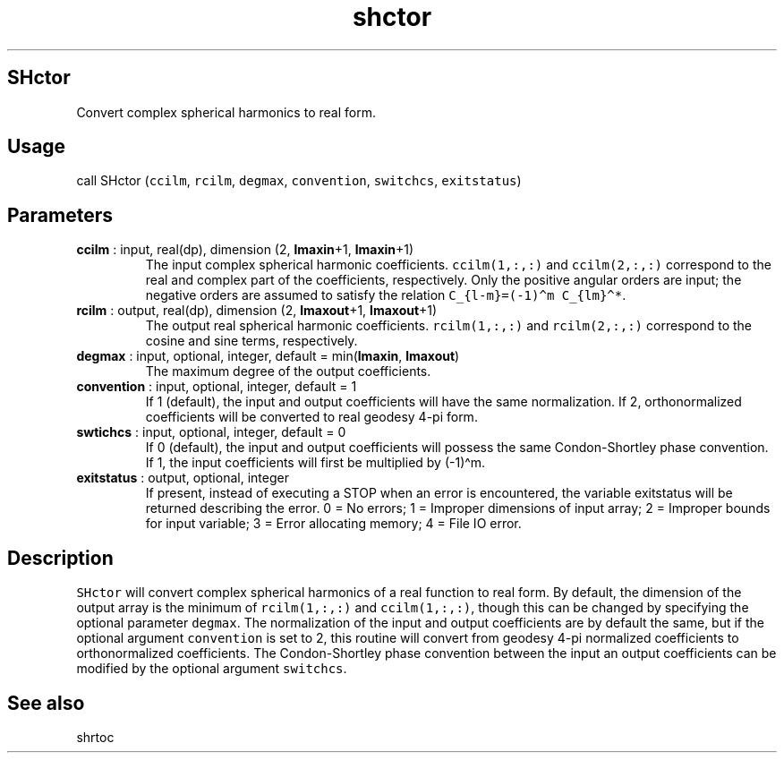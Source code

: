 .\" Automatically generated by Pandoc 2.10
.\"
.TH "shctor" "1" "2020-04-07" "Fortran 95" "SHTOOLS 4.7"
.hy
.SH SHctor
.PP
Convert complex spherical harmonics to real form.
.SH Usage
.PP
call SHctor (\f[C]ccilm\f[R], \f[C]rcilm\f[R], \f[C]degmax\f[R],
\f[C]convention\f[R], \f[C]switchcs\f[R], \f[C]exitstatus\f[R])
.SH Parameters
.TP
\f[B]\f[CB]ccilm\f[B]\f[R] : input, real(dp), dimension (2, \f[B]\f[CB]lmaxin\f[B]\f[R]+1, \f[B]\f[CB]lmaxin\f[B]\f[R]+1)
The input complex spherical harmonic coefficients.
\f[C]ccilm(1,:,:)\f[R] and \f[C]ccilm(2,:,:)\f[R] correspond to the real
and complex part of the coefficients, respectively.
Only the positive angular orders are input; the negative orders are
assumed to satisfy the relation
\f[C]C_{l-m}=(-1)\[ha]m C_{lm}\[ha]*\f[R].
.TP
\f[B]\f[CB]rcilm\f[B]\f[R] : output, real(dp), dimension (2, \f[B]\f[CB]lmaxout\f[B]\f[R]+1, \f[B]\f[CB]lmaxout\f[B]\f[R]+1)
The output real spherical harmonic coefficients.
\f[C]rcilm(1,:,:)\f[R] and \f[C]rcilm(2,:,:)\f[R] correspond to the
cosine and sine terms, respectively.
.TP
\f[B]\f[CB]degmax\f[B]\f[R] : input, optional, integer, default = min(\f[B]\f[CB]lmaxin\f[B]\f[R], \f[B]\f[CB]lmaxout\f[B]\f[R])
The maximum degree of the output coefficients.
.TP
\f[B]\f[CB]convention\f[B]\f[R] : input, optional, integer, default = 1
If 1 (default), the input and output coefficients will have the same
normalization.
If 2, orthonormalized coefficients will be converted to real geodesy
4-pi form.
.TP
\f[B]\f[CB]swtichcs\f[B]\f[R] : input, optional, integer, default = 0
If 0 (default), the input and output coefficients will possess the same
Condon-Shortley phase convention.
If 1, the input coefficients will first be multiplied by (-1)\[ha]m.
.TP
\f[B]\f[CB]exitstatus\f[B]\f[R] : output, optional, integer
If present, instead of executing a STOP when an error is encountered,
the variable exitstatus will be returned describing the error.
0 = No errors; 1 = Improper dimensions of input array; 2 = Improper
bounds for input variable; 3 = Error allocating memory; 4 = File IO
error.
.SH Description
.PP
\f[C]SHctor\f[R] will convert complex spherical harmonics of a real
function to real form.
By default, the dimension of the output array is the minimum of
\f[C]rcilm(1,:,:)\f[R] and \f[C]ccilm(1,:,:)\f[R], though this can be
changed by specifying the optional parameter \f[C]degmax\f[R].
The normalization of the input and output coefficients are by default
the same, but if the optional argument \f[C]convention\f[R] is set to 2,
this routine will convert from geodesy 4-pi normalized coefficients to
orthonormalized coefficients.
The Condon-Shortley phase convention between the input an output
coefficients can be modified by the optional argument
\f[C]switchcs\f[R].
.SH See also
.PP
shrtoc
